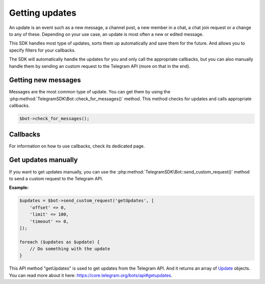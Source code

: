 Getting updates
================
An update is an event such as a new message, a channel post, a new member in a chat, a chat join request or a change to any of these. Depending on your use case, an update is most often a new or edited message.

This SDK handles most type of updates, sorts them up automatically and save them for the future. And allows you to specify filters for your callbacks.

The SDK will automatically handle the updates for you and only call the appropriate callbacks, but you can also manually handle them by sending an custom request to the Telegram API (more on that in the end).

Getting new messages
--------------------
Messages are the most common type of update. You can get them by using the :php:method:`TelegramSDK\Bot::check_for_messages()` method. This method checks for updates and calls appropriate callbacks.

.. code-block:: php

    $bot->check_for_messages();

Callbacks
---------
For information on how to use callbacks, check its dedicated page.

Get updates manually
--------------------
If you want to get updates manually, you can use the :php:method:`TelegramSDK\Bot::send_custom_request()` method to send a custom request to the Telegram API.

**Example:**

.. code-block:: php

    $updates = $bot->send_custom_request('getUpdates', [
        'offset' => 0,
        'limit' => 100,
        'timeout' => 0,
    ]);

    foreach ($updates as $update) {
        // Do something with the update
    }

This API method "getUpdates" is used to get updates from the Telegram API. And it returns an array of Update_ objects. You can read more about it here: https://core.telegram.org/bots/api#getupdates.

.. _Update: https://core.telegram.org/bots/api#update